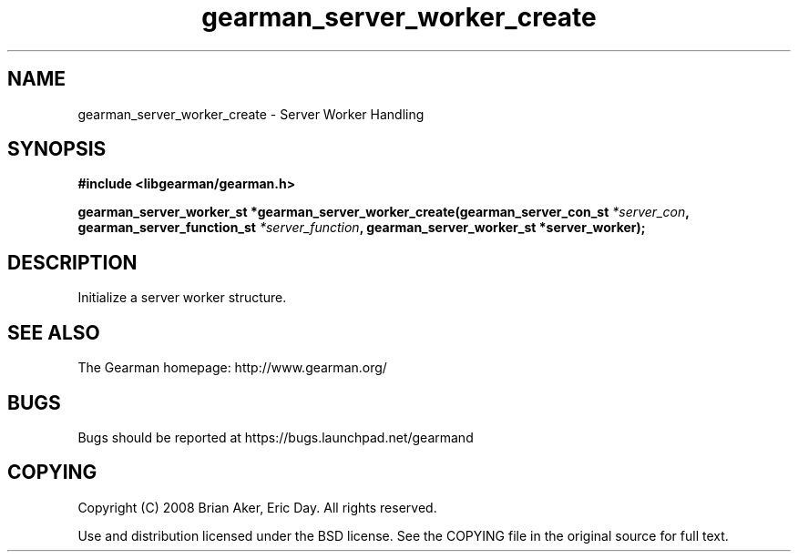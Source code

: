 .TH gearman_server_worker_create 3 2009-06-01 "Gearman" "Gearman"
.SH NAME
gearman_server_worker_create \- Server Worker Handling
.SH SYNOPSIS
.B #include <libgearman/gearman.h>
.sp
.BI "gearman_server_worker_st *gearman_server_worker_create(gearman_server_con_st " *server_con ", gearman_server_function_st " *server_function ", gearman_server_worker_st *server_worker);"
.SH DESCRIPTION
Initialize a server worker structure.
.SH "SEE ALSO"
The Gearman homepage: http://www.gearman.org/
.SH BUGS
Bugs should be reported at https://bugs.launchpad.net/gearmand
.SH COPYING
Copyright (C) 2008 Brian Aker, Eric Day. All rights reserved.

Use and distribution licensed under the BSD license. See the COPYING file in the original source for full text.

